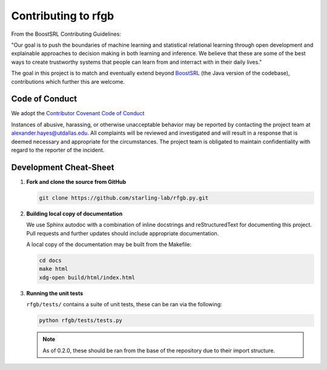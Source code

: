 ====================
Contributing to rfgb
====================

  .. toctree::
     :glob:
     :maxdepth: 1

From the BoostSRL Contributing Guidelines:

| "Our goal is to push the boundaries of machine learning and statistical relational learning through open development and explainable approaches to decision making in both learning and inference. We believe that these are some of the best ways to create trustworthy systems that people can learn from and interract with in their daily lives."

The goal in this project is to match and eventually extend beyond `BoostSRL <https://github.com/starling-lab/BoostSRL>`_ (the Java version of the codebase), contributions which further this are welcome.

Code of Conduct
---------------

We adopt the `Contributor Covenant Code of Conduct <https://www.contributor-covenant.org/>`_

Instances of abusive, harassing, or otherwise unacceptable behavior may be reported by contacting the project team at alexander.hayes@utdallas.edu. All complaints will be reviewed and investigated and will result in a response that is deemed necessary and appropriate for the circumstances. The project team is obligated to maintain confidentiality with regard to the reporter of the incident.

Development Cheat-Sheet
-----------------------

1. **Fork and clone the source from GitHub**

   .. code-block:: bash

		   git clone https://github.com/starling-lab/rfgb.py.git

2. **Building local copy of documentation**

   We use Sphinx autodoc with a combination of inline docstrings and reStructuredText for documenting this project. Pull requests and further updates should include appropriate documentation.
   
   A local copy of the documentation may be built from the Makefile:

   .. code-block:: bash

		   cd docs
		   make html
		   xdg-open build/html/index.html

3. **Running the unit tests**

   ``rfgb/tests/`` contains a suite of unit tests, these can be ran via the following:

   .. code-block:: bash

		   python rfgb/tests/tests.py

   .. note:: As of 0.2.0, these should be ran from the base of the repository due to their import structure.
